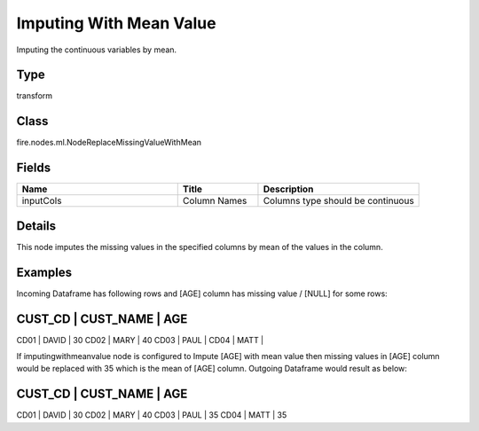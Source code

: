 Imputing With Mean Value
=========== 

Imputing the continuous variables by mean.

Type
--------- 

transform

Class
--------- 

fire.nodes.ml.NodeReplaceMissingValueWithMean

Fields
--------- 

.. list-table::
      :widths: 10 5 10
      :header-rows: 1

      * - Name
        - Title
        - Description
      * - inputCols
        - Column Names
        - Columns type should be continuous


Details
-------


This node imputes the missing values in the specified columns by mean of the values in the column.


Examples
-------


Incoming Dataframe has following rows and [AGE] column has missing value / [NULL] for some rows:

CUST_CD    |    CUST_NAME    |    AGE
-----------------------------------------
CD01       |    DAVID        |    30
CD02       |    MARY         |    40
CD03       |    PAUL         |			
CD04       |    MATT         |			

If imputingwithmeanvalue node is configured to Impute [AGE] with mean value then missing values in [AGE] column would be replaced with 35 which is the mean of [AGE] column.
Outgoing Dataframe would result as below:

CUST_CD    |    CUST_NAME    |    AGE
-----------------------------------------
CD01       |    DAVID        |    30
CD02       |    MARY         |    40
CD03       |    PAUL         |    35			
CD04       |    MATT         |    35			
